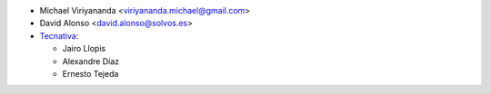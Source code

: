 * Michael Viriyananda <viriyananda.michael@gmail.com>
* David Alonso <david.alonso@solvos.es>
* `Tecnativa <https://www.tecnativa.com>`__:

  * Jairo Llopis
  * Alexandre Díaz
  * Ernesto Tejeda
